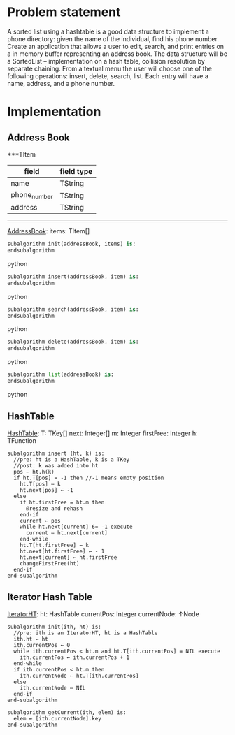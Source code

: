 * Problem statement
   A sorted list using a hashtable is a good data structure to implement a phone directory: given the name of the individual, find his phone number.
   Create an application that allows a user to edit, search, and print entries on a in memory buffer representing an address book. The data structure will be a SortedList – implementation on a hash table, collision resolution by separate chaining. From a textual menu the user will choose one of the following operations: insert, delete, search, list. Each entry will have a name, address, and a phone number.
   
* Implementation

** Address Book

  ***TItem
  | field        | field type |
  |--------------+------------|
  | name         | TString    |
  | phone_number | TString    |
  | address      | TString    |
  ----------------------------------------------------------
  
  _AddressBook_:
    items: TItem[]
    

#+BEGIN_SRC python
  subalgorithm init(addressBook, items) is:
  endsubalgorithm
#+END_SRC python
    

#+BEGIN_SRC python
  subalgorithm insert(addressBook, item) is:
  endsubalgorithm
#+END_SRC python


#+BEGIN_SRC python
  subalgorithm search(addressBook, item) is:
  endsubalgorithm
#+END_SRC python


#+BEGIN_SRC python
  subalgorithm delete(addressBook, item) is:
  endsubalgorithm
#+END_SRC python


#+BEGIN_SRC python
  subalgorithm list(addressBook) is:
  endsubalgorithm
#+END_SRC python

** HashTable
  _HashTable_:
    T: TKey[]
    next: Integer[]
    m: Integer
    firstFree: Integer
    h: TFunction
    
    #+BEGIN_SRC
      subalgorithm insert (ht, k) is:
        //pre: ht is a HashTable, k is a TKey
        //post: k was added into ht
        pos ← ht.h(k)
        if ht.T[pos] = -1 then //-1 means empty position
          ht.T[pos] ← k
          ht.next[pos] ← -1
        else
          if ht.firstFree = ht.m then
            @resize and rehash
          end-if
          current ← pos
          while ht.next[current] 6= -1 execute
            current ← ht.next[current]
          end-while
          ht.T[ht.firstFree] ← k
          ht.next[ht.firstFree] ← - 1
          ht.next[current] ← ht.firstFree
          changeFirstFree(ht)
        end-if
      end-subalgorithm
    #+END_SRC

** Iterator Hash Table
  _IteratorHT_:
    ht: HashTable
    currentPos: Integer
    currentNode: ↑Node
    
  #+BEGIN_SRC
    subalgorithm init(ith, ht) is:
      //pre: ith is an IteratorHT, ht is a HashTable
      ith.ht ← ht
      ith.currentPos ← 0
      while ith.currentPos < ht.m and ht.T[ith.currentPos] = NIL execute
        ith.currentPos ← ith.currentPos + 1
      end-while
      if ith.currentPos < ht.m then
        ith.currentNode ← ht.T[ith.currentPos]
      else
        ith.currentNode ← NIL
      end-if
    end-subalgorithm
  #+END_SRC
  
  #+BEGIN_SRC
  subalgorithm getCurrent(ith, elem) is:
    elem ← [ith.currentNode].key
  end-subalgorithm
  #+END_SRC

